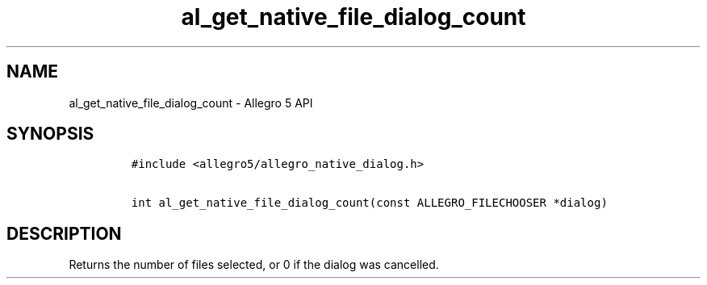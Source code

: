 .\" Automatically generated by Pandoc 3.1.3
.\"
.\" Define V font for inline verbatim, using C font in formats
.\" that render this, and otherwise B font.
.ie "\f[CB]x\f[]"x" \{\
. ftr V B
. ftr VI BI
. ftr VB B
. ftr VBI BI
.\}
.el \{\
. ftr V CR
. ftr VI CI
. ftr VB CB
. ftr VBI CBI
.\}
.TH "al_get_native_file_dialog_count" "3" "" "Allegro reference manual" ""
.hy
.SH NAME
.PP
al_get_native_file_dialog_count - Allegro 5 API
.SH SYNOPSIS
.IP
.nf
\f[C]
#include <allegro5/allegro_native_dialog.h>

int al_get_native_file_dialog_count(const ALLEGRO_FILECHOOSER *dialog)
\f[R]
.fi
.SH DESCRIPTION
.PP
Returns the number of files selected, or 0 if the dialog was cancelled.
